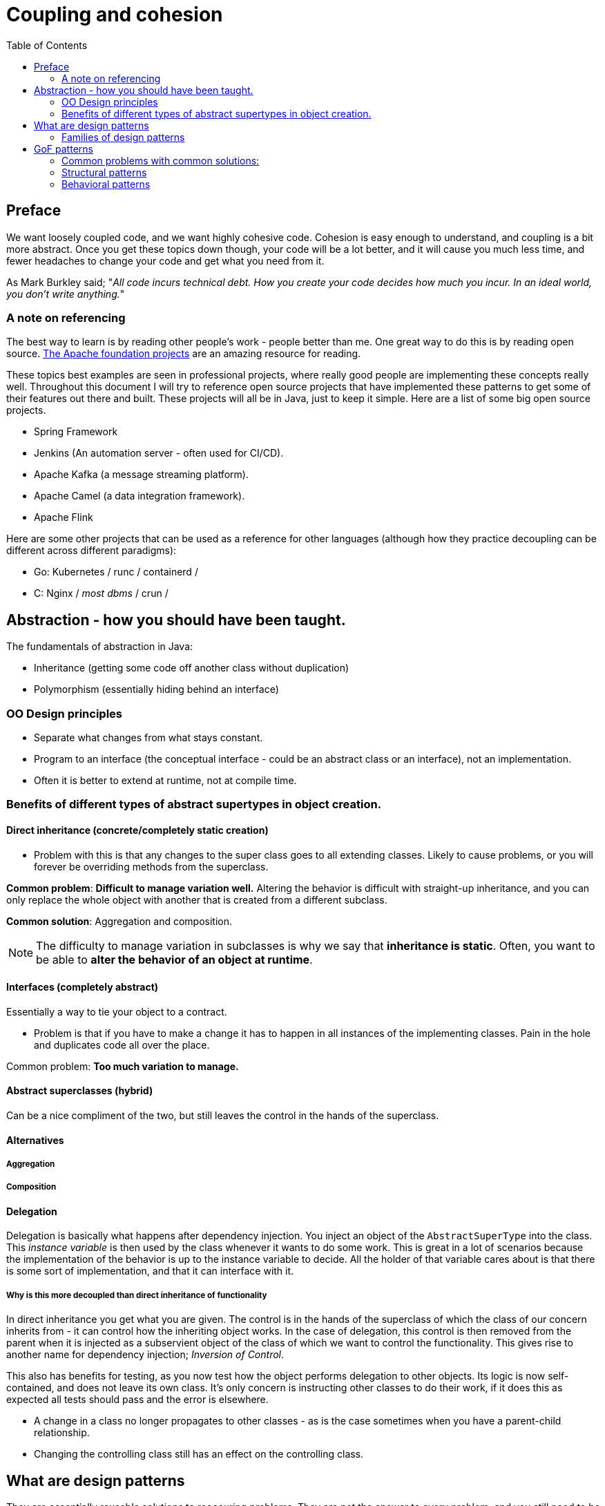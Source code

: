 = Coupling and cohesion
:toc:

== Preface

We want loosely coupled code, and we want highly cohesive code. Cohesion is easy enough to understand, and coupling is a bit more abstract. Once you get these topics down though, your code will be a lot better, and it will cause you much less time, and fewer headaches to change your code and get what you need from it.

As Mark Burkley said; "_All code incurs technical debt. How you create your code decides how much you incur. In an ideal world, you don't write anything._"

=== A note on referencing

The best way to learn is by reading other people's work - people better than me. One great way to do this is by reading open source. link:https://projects.apache.org/projects.html?language[The Apache foundation projects] are an amazing resource for reading.

These topics best examples are seen in professional projects, where really good people are implementing these concepts really well. Throughout this document I will try to reference open source projects that have implemented these patterns to get some of their features out there and built. These projects will all be in Java, just to keep it simple. Here are a list of some big open source projects.

- Spring Framework
- Jenkins (An automation server - often used for CI/CD).
- Apache Kafka (a message streaming platform).
- Apache Camel (a data integration framework).
- Apache Flink

Here are some other projects that can be used as a reference for other languages (although how they practice decoupling can be different across different paradigms):

- Go: Kubernetes / runc / containerd /
- C: Nginx / _most dbms_ / crun /

== Abstraction - how you should have been taught.

The fundamentals of abstraction in Java:

- Inheritance (getting some code off another class without duplication)
- Polymorphism (essentially hiding behind an interface)

=== OO Design principles
- Separate what changes from what stays constant.
- Program to an interface (the conceptual interface - could be an abstract class or an interface), not an implementation.
- Often it is better to extend at runtime, not at compile time.

=== Benefits  of different types of abstract supertypes in object creation.

==== Direct inheritance (concrete/completely static creation)
- Problem with this is that any changes to the super class goes to all extending classes. Likely to cause problems, or you will forever be overriding methods from the superclass.

*Common problem*: *Difficult to manage variation well.* Altering the behavior is difficult with straight-up inheritance, and you can only replace the whole object with another that is created from a different subclass.

*Common solution*: Aggregation and composition.

[NOTE]
The difficulty to manage variation in subclasses is why we say that *inheritance is static*. Often, you want to be able to *alter the behavior of an object at runtime*.

==== Interfaces (completely abstract)
Essentially a way to tie your object to a contract.

- Problem is that if you have to make a change it has to happen in all instances of the implementing classes. Pain in the hole and duplicates code all over the place.

Common problem: *Too much variation to manage.*

==== Abstract superclasses (hybrid)

Can be a nice compliment of the two, but still leaves the control in the hands of the superclass.

==== Alternatives
===== Aggregation
===== Composition

==== Delegation
Delegation is basically what happens after dependency injection. You inject an object of the `AbstractSuperType` into the class. This _instance variable_ is then used by the class whenever it wants to do some work. This is great in a lot of scenarios because the implementation of the behavior is up to the instance variable to decide. All the holder of that variable cares about is that there is some sort of implementation, and that it can interface with it.

===== Why is this more decoupled than direct inheritance of functionality
In direct inheritance you get what you are given. The control is in the hands of the superclass of which the class of our concern inherits from - it can control how the inheriting object works. In the case of delegation, this control is then removed from the parent when it is injected as a subservient object of the class of which we want to control the functionality. This gives rise to another name for dependency injection; _Inversion of Control_.

This also has benefits for testing, as you now test how the object performs delegation to other objects. Its logic is now self-contained, and does not leave its own class. It's only concern is instructing other classes to do their work, if it does this as expected all tests should pass and the error is elsewhere.

- A change in a class no longer propagates to other classes - as is the case sometimes when you have a parent-child relationship.
- Changing the controlling class still has an effect on the controlling class.

== What are design patterns
They are essentially reusable solutions to reoccuring problems. They are not the answer to every problem, and you still need to be able to think for yourself. A foundation in what coupling and cohesion are, and why they have an effect on robust code is how you make your decisions. What you shouldn't do is give up on thinking about solutions, and use design patterns for everything regardless of the problem. Design solutions aren't a case of "what pattern should I use", it is - what is the best way I can do this without incurring technical debt, and you move from there with a basis of knowledge and understanding in what causes debt. If the answer is a pattern, good for you.

When you are learning though, who cares. In my opinion, you should just go back to some project that you were making, take the learnings from this, and try see where you can notice couplings, and cohesions in your project. See if you can refactor it to patterns, and make all the mistakes in the world doing so - as long as you learn from them.

=== Families of design patterns
- link:https://refactoring.guru/design-patterns[GoF patterns]
- link:https://www.oracle.com/java/technologies/design-patterns-catalog.html[Sun J2EE patterns]
- link:https://camel.apache.org/components/4.10.x/eips/enterprise-integration-patterns.html[E.I.P. (Enterprise Integration Patterns)]

== GoF patterns

There are different families of design patterns, that can be used in different scenarios in your systems to create nice work.

When you want to make a change, you want to minimise the hassle that you have in doing so.

They come in different families:

- *Behavioral*: These are essentially patterns of how these objects can work off eachother to achieve the end goal in a cheap way. These patterns typically includes objects referred to as _handlers_. Some common patterns from this family are the `Observer`, `Chain of Responsibility` and the `Iterator`.
- *Creational*: Basically how do we create objects in a flexible way.
- *Structural*: How do we stick these objects together in a flexible way.

=== Common problems with common solutions:

====
*Problem:* You have a common class, but a shitload of concrete edge case extensions to this class - giving sprawl of inflexible extensions.

*Possible Solution:* <<Decorator>> (aka Wrapper) class.
====

====
*Problem:* You have a subsystem/library that requires a lot of configuration to use.

*Possible Solution:* Facade pattern to simplify the interface.
====

====

====

=== Structural patterns
==== Decorator
A wrapper is an object that can be linked with a *target object*.

Wrapper contains the same set of methods (i.e. implements the same interface) as the target and delegates to it all requests it receives. **The wrapper can alter the result by acting as a proxy filter to inbound or outbound calls to/from the target.**

=== Behavioral patterns

==== Observer

The purpose of this is to create a subscription mechanism to notify multiple objects about any events that happen to the object that they are observing.